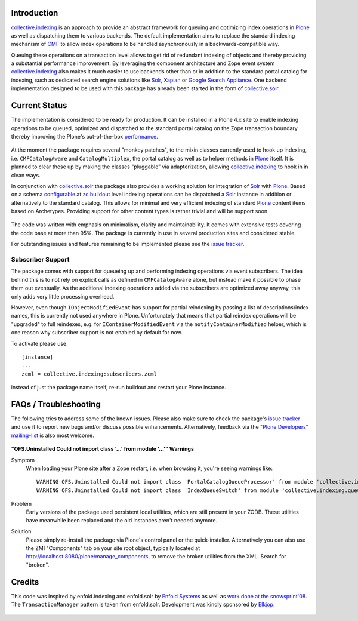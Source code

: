 Introduction
============

`collective.indexing`_ is an approach to provide an abstract framework for
queuing and optimizing index operations in `Plone`_ as well as dispatching
them to various backends. The default implementation aims to replace the
standard indexing mechanism of `CMF`_ to allow index operations to be handled
asynchronously in a backwards-compatible way.

Queuing these operations on a transaction level allows to get rid of redundant
indexing of objects and thereby providing a substantial performance
improvement.  By leveraging the component architecture and Zope event system
`collective.indexing`_ also makes it much easier to use backends other
than or in addition to the standard portal catalog for indexing, such as
dedicated search engine solutions like `Solr`_, `Xapian`_ or `Google Search
Appliance`_.  One backend implementation designed to be used with this package
has already been started in the form of `collective.solr`_.

  .. _`collective.indexing`: https://github.com/plone/collective.indexing
  .. _`Plone`: http://www.plone.org/
  .. _`CMF`: http://www.zope.org/Products/CMF/
  .. _`Solr`: http://lucene.apache.org/solr/
  .. _`Xapian`: http://www.xapian.org/
  .. _`Google Search Appliance`: http://www.google.com/enterprise/gsa/
  .. _`collective.solr`: https://github.com/collective/collective.solr


Current Status
==============

The implementation is considered to be ready for production. It can be
installed in a Plone 4.x site to enable indexing operations to be queued,
optimized and dispatched to the standard portal catalog on the Zope
transaction boundary thereby improving the Plone's out-of-the-box
performance_.

  .. _performance: http://www.jarn.com/blog/plone-indexing-performance

At the moment the package requires several "monkey patches", to the mixin
classes currently used to hook up indexing, i.e. ``CMFCatalogAware``
and ``CatalogMultiplex``, the portal catalog as well as to helper methods in
`Plone`_ itself. It is planned to clear these up by making the classes
"pluggable" via adapterization, allowing `collective.indexing`_ to hook in in
clean ways.

In conjunction with `collective.solr`_ the package also provides a
working solution for integration of `Solr`_ with `Plone`_.  Based on a schema
`configurable`__ at `zc.buildout`_ level indexing operations can be dispatched
a `Solr`_ instance in addition or alternatively to the standard catalog.  This
allows for minimal and very efficient indexing of standard `Plone`_ content
items based on Archetypes. Providing support for other content types is
rather trivial and will be support soon.

  .. __: http://pypi.python.org/pypi/collective.recipe.solrinstance/
  .. _`zc.buildout`: http://pypi.python.org/pypi/zc.buildout

The code was written with emphasis on minimalism, clarity and maintainability.
It comes with extensive tests covering the code base at more than 95%. The
package is currently in use in several production sites and considered stable.

For outstanding issues and features remaining to be implemented please see the
`issue tracker`__.

  .. __: https://github.com/plone/collective.indexing/issues


Subscriber Support
------------------

The package comes with support for queueing up and performing indexing
operations via event subscribers.  The idea behind this is to not rely on
explicit calls as defined in ``CMFCatalogAware`` alone, but instead make it
possible to phase them out eventually. As the additional indexing operations
added via the subscribers are optimized away anyway, this only adds very
little processing overhead.

However, even though ``IObjectModifiedEvent`` has support for partial
reindexing by passing a list of descriptions/index names, this is currently
not used anywhere in Plone. Unfortunately that means that partial reindex
operations will be "upgraded" to full reindexes, e.g. for
``IContainerModifiedEvent`` via the ``notifyContainerModified`` helper,
which is one reason why subscriber support is not enabled by default for now.

To activate please use::

    [instance]
    ...
    zcml = collective.indexing:subscribers.zcml

instead of just the package name itself, re-run buildout and restart your
Plone instance.


FAQs / Troubleshooting
======================

The following tries to address some of the known issues.  Please also make
sure to check the package's `issue tracker`__ and use it to report new bugs
and/or discuss possible enhancements.  Alternatively, feedback via the
`"Plone Developers" mailing-list`__ is also most welcome.

  .. __: https://github.com/plone/collective.indexing/issues
  .. __: mailto:plone-developers@lists.sourceforge.net


**"OFS.Uninstalled Could not import class '...' from module '...'" Warnings**

Symptom
  When loading your Plone site after a Zope restart, i.e. when browsing it,
  you're seeing warnings like::

    WARNING OFS.Uninstalled Could not import class 'PortalCatalogQueueProcessor' from module 'collective.indexing.indexer'
    WARNING OFS.Uninstalled Could not import class 'IndexQueueSwitch' from module 'collective.indexing.queue'
Problem
  Early versions of the package used persistent local utilities, which are
  still present in your ZODB.  These utilities have meanwhile been replaced
  and the old instances aren't needed anymore.
Solution
  Please simply re-install the package via Plone's control panel or the
  quick-installer.  Alternatively you can also use the ZMI "Components" tab
  on your site root object, typically located at
  http://localhost:8080/plone/manage_components, to remove the broken
  utilities from the XML.  Search for "broken".


Credits
=======

This code was inspired by enfold.indexing and enfold.solr by `Enfold
Systems`_ as well as `work done at the snowsprint'08`__.  The
``TransactionManager`` pattern is taken from enfold.solr.  Development was
kindly sponsored by `Elkjop`_.

  .. _`Enfold Systems`: http://www.enfoldsystems.com/
  .. __: http://tarekziade.wordpress.com/2008/01/20/snow-sprint-report-1-indexing/
  .. _`Elkjop`: http://www.elkjop.no/

